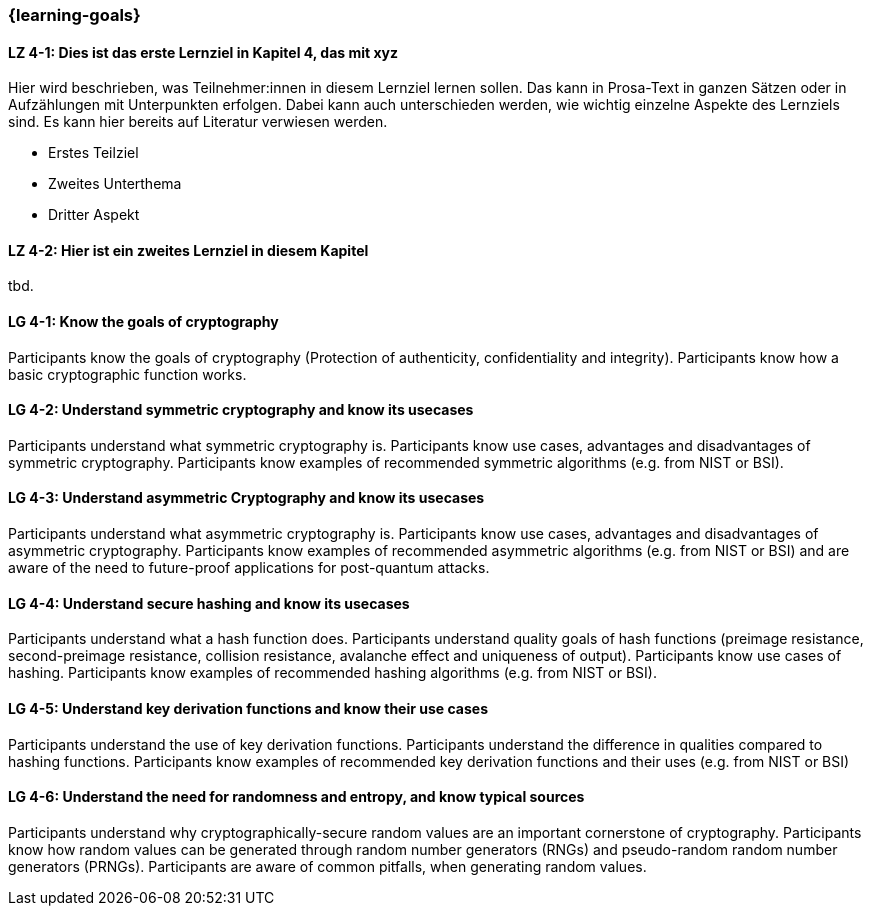 === {learning-goals}

// tag::DE[]
[[LZ-4-1]]
==== LZ 4-1: Dies ist das erste Lernziel in Kapitel 4, das mit xyz

Hier wird beschrieben, was Teilnehmer:innen in diesem Lernziel lernen sollen. Das kann in Prosa-Text
in ganzen Sätzen oder in Aufzählungen mit Unterpunkten erfolgen. Dabei kann auch unterschieden werden,
wie wichtig einzelne Aspekte des Lernziels sind. Es kann hier bereits auf Literatur verwiesen werden.

* Erstes Teilziel
* Zweites Unterthema
* Dritter Aspekt

[[LZ-4-2]]
==== LZ 4-2: Hier ist ein zweites Lernziel in diesem Kapitel
tbd.

// end::DE[]

// tag::EN[]
[[LG-4-1]]
==== LG 4-1: Know the goals of cryptography

Participants know the goals of cryptography (Protection of authenticity, confidentiality and integrity).
Participants know how a basic cryptographic function works.

[[LG-4-2]]
==== LG 4-2: Understand symmetric cryptography and know its usecases

Participants understand what symmetric cryptography is.
Participants know use cases, advantages and disadvantages of symmetric cryptography.
Participants know examples of recommended symmetric algorithms (e.g. from NIST or BSI).

[[LG-4-3]]
==== LG 4-3: Understand asymmetric Cryptography and know its usecases

Participants understand what asymmetric cryptography is.
Participants know use cases, advantages and disadvantages of asymmetric cryptography.
Participants know examples of recommended asymmetric algorithms (e.g. from NIST or BSI) and are aware
of the need to future-proof applications for post-quantum attacks.

[[LG-4-4]]
==== LG 4-4: Understand secure hashing and know its usecases

Participants understand what a hash function does.
Participants understand quality goals of hash functions (preimage resistance, second-preimage
resistance, collision resistance, avalanche effect and uniqueness of output).
Participants know use cases of hashing.
Participants know examples of recommended hashing algorithms (e.g. from NIST or BSI).

[[LG-4-5]]
==== LG 4-5: Understand key derivation functions and know their use cases

Participants understand the use of key derivation functions.
Participants understand the difference in qualities compared to hashing functions.
Participants know examples of recommended key derivation functions and their uses (e.g. from NIST or
BSI)

[[LG-4-6]]
==== LG 4-6: Understand the need for randomness and entropy, and know typical sources

Participants understand why cryptographically-secure random values are an important cornerstone of
cryptography.
Participants know how random values can be generated through random number generators (RNGs) and
pseudo-random random number generators (PRNGs).
Participants are aware of common pitfalls, when generating random values.

// end::EN[]
